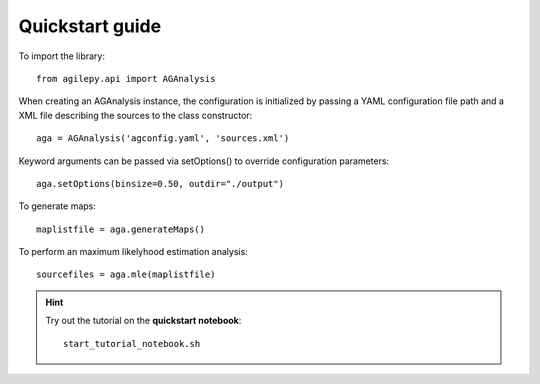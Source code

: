 Quickstart guide
================

To import the library:

::

    from agilepy.api import AGAnalysis


When creating an AGAnalysis instance, the configuration is initialized by passing a YAML configuration file path and a XML file describing the sources to the class constructor:
::

    aga = AGAnalysis('agconfig.yaml', 'sources.xml')

Keyword arguments can be passed via setOptions() to override configuration parameters:
::

    aga.setOptions(binsize=0.50, outdir="./output")

To generate maps:
::

    maplistfile = aga.generateMaps()

To perform an maximum likelyhood estimation analysis:
::

    sourcefiles = aga.mle(maplistfile)


.. hint:: Try out the tutorial on the **quickstart notebook**:

   ::

      start_tutorial_notebook.sh

